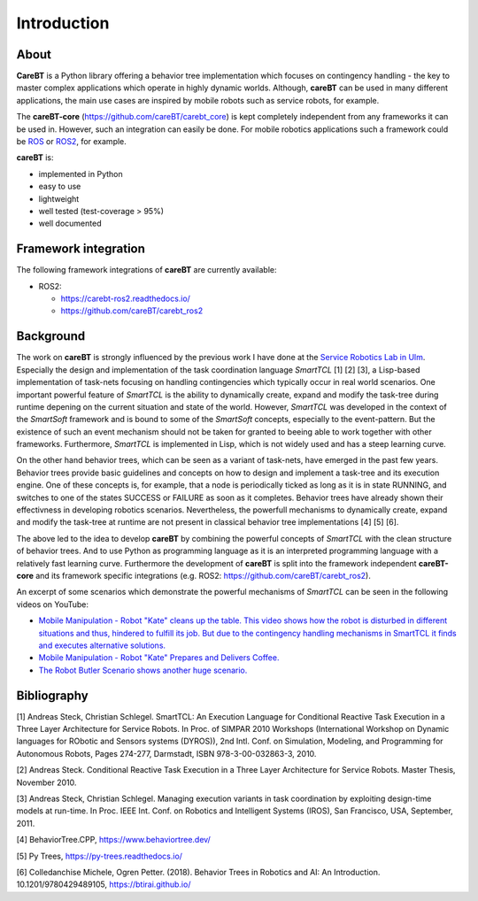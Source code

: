 Introduction
============

About
-----

**CareBT** is a Python library offering a behavior tree implementation which focuses on contingency
handling - the key to master complex applications which operate in highly dynamic worlds. Although,
**careBT** can be used in many different applications, the main use cases are inspired by mobile
robots such as service robots, for example.

The **careBT-core** (https://github.com/careBT/carebt_core) is kept completely independent from any
frameworks it can be used in. However, such an integration can easily be done. For mobile robotics
applications such a framework could be `ROS <https://www.ros.org/>`__
or `ROS2 <https://www.ros.org/>`__, for example.

**careBT** is:

*  implemented in Python
*  easy to use
*  lightweight
*  well tested (test-coverage > 95%)
*  well documented

Framework integration
---------------------

The following framework integrations of **careBT** are currently available:

* ROS2:

  * https://carebt-ros2.readthedocs.io/
  * https://github.com/careBT/carebt_ros2

Background
----------

The work on **careBT** is strongly influenced by the previous work I have done at the
`Service Robotics Lab in Ulm <https://www.servicerobotik-ulm.de/>`__. Especially the
design and implementation of the task coordination language *SmartTCL* [1] [2] [3],
a Lisp-based implementation of task-nets focusing on handling contingencies which
typically occur in real world scenarios. One important powerful feature of *SmartTCL* is the
ability to dynamically create, expand and modify the task-tree during runtime depening
on the current situation and state of the world. However, *SmartTCL* was developed in the
context of the *SmartSoft* framework and is bound 
to some of the *SmartSoft* concepts, especially to the event-pattern. But the existence of
such an event mechanism should not be taken for granted to beeing able to work together
with other frameworks. Furthermore, *SmartTCL* is implemented in Lisp, which is not widely
used and has a steep learning curve.

On the other hand behavior trees, which can be seen as a variant of task-nets, have emerged
in the past few years. Behavior trees provide basic guidelines and concepts on how to
design and implement a task-tree and its execution engine.
One of these concepts is, for example, that a node is periodically ticked as long as it is in
state RUNNING, and switches to one of the states SUCCESS or FAILURE as soon as it completes.
Behavior trees have already shown their effectivness in developing robotics scenarios.
Nevertheless, the powerfull mechanisms to dynamically create, expand and modify the task-tree
at runtime are not present in classical behavior tree implementations [4] [5] [6]. 

The above led to the idea to develop **careBT** by combining the powerful concepts
of *SmartTCL* with the clean structure of behavior trees. And to use Python as programming
language as it is an interpreted programming language with a relatively fast learning curve.
Furthermore the development of **careBT** is split into the framework independent
**careBT-core** and its framework specific integrations (e.g. ROS2: https://github.com/careBT/carebt_ros2).

An excerpt of some scenarios which demonstrate the powerful mechanisms of *SmartTCL*
can be seen in the following videos on YouTube:

*  `Mobile Manipulation - Robot "Kate" cleans up the table. This video shows how the robot
   is disturbed in different situations and thus, hindered to fulfill its job. But due to 
   the contingency handling mechanisms in SmartTCL it finds and executes alternative 
   solutions. <https://www.youtube.com/watch?v=xtLK-655v7k>`__

* `Mobile Manipulation - Robot "Kate" Prepares and Delivers Coffee.
  <https://www.youtube.com/watch?v=B4E1uC3Cbps>`__

* `The Robot Butler Scenario shows another huge scenario.
  <https://www.youtube.com/watch?v=nUM3BUCUnpY>`__

Bibliography
------------

[1] Andreas Steck, Christian Schlegel. SmartTCL: An Execution Language for Conditional Reactive Task Execution in a Three Layer Architecture for Service Robots. In Proc. of SIMPAR 2010 Workshops (International Workshop on Dynamic languages for RObotic and Sensors systems (DYROS)), 2nd Intl. Conf. on Simulation, Modeling, and Programming for Autonomous Robots, Pages 274-277, Darmstadt, ISBN 978-3-00-032863-3, 2010.

[2] Andreas Steck. Conditional Reactive Task Execution in a Three Layer Architecture for Service Robots. Master Thesis, November 2010.

[3] Andreas Steck, Christian Schlegel. Managing execution variants in task coordination by exploiting design-time models at run-time. In Proc. IEEE Int. Conf. on Robotics and Intelligent Systems (IROS), San Francisco, USA, September, 2011.

[4] BehaviorTree.CPP, https://www.behaviortree.dev/

[5] Py Trees, https://py-trees.readthedocs.io/

[6] Colledanchise Michele, Ogren Petter. (2018). Behavior Trees in Robotics and AI: An Introduction. 10.1201/9780429489105, https://btirai.github.io/